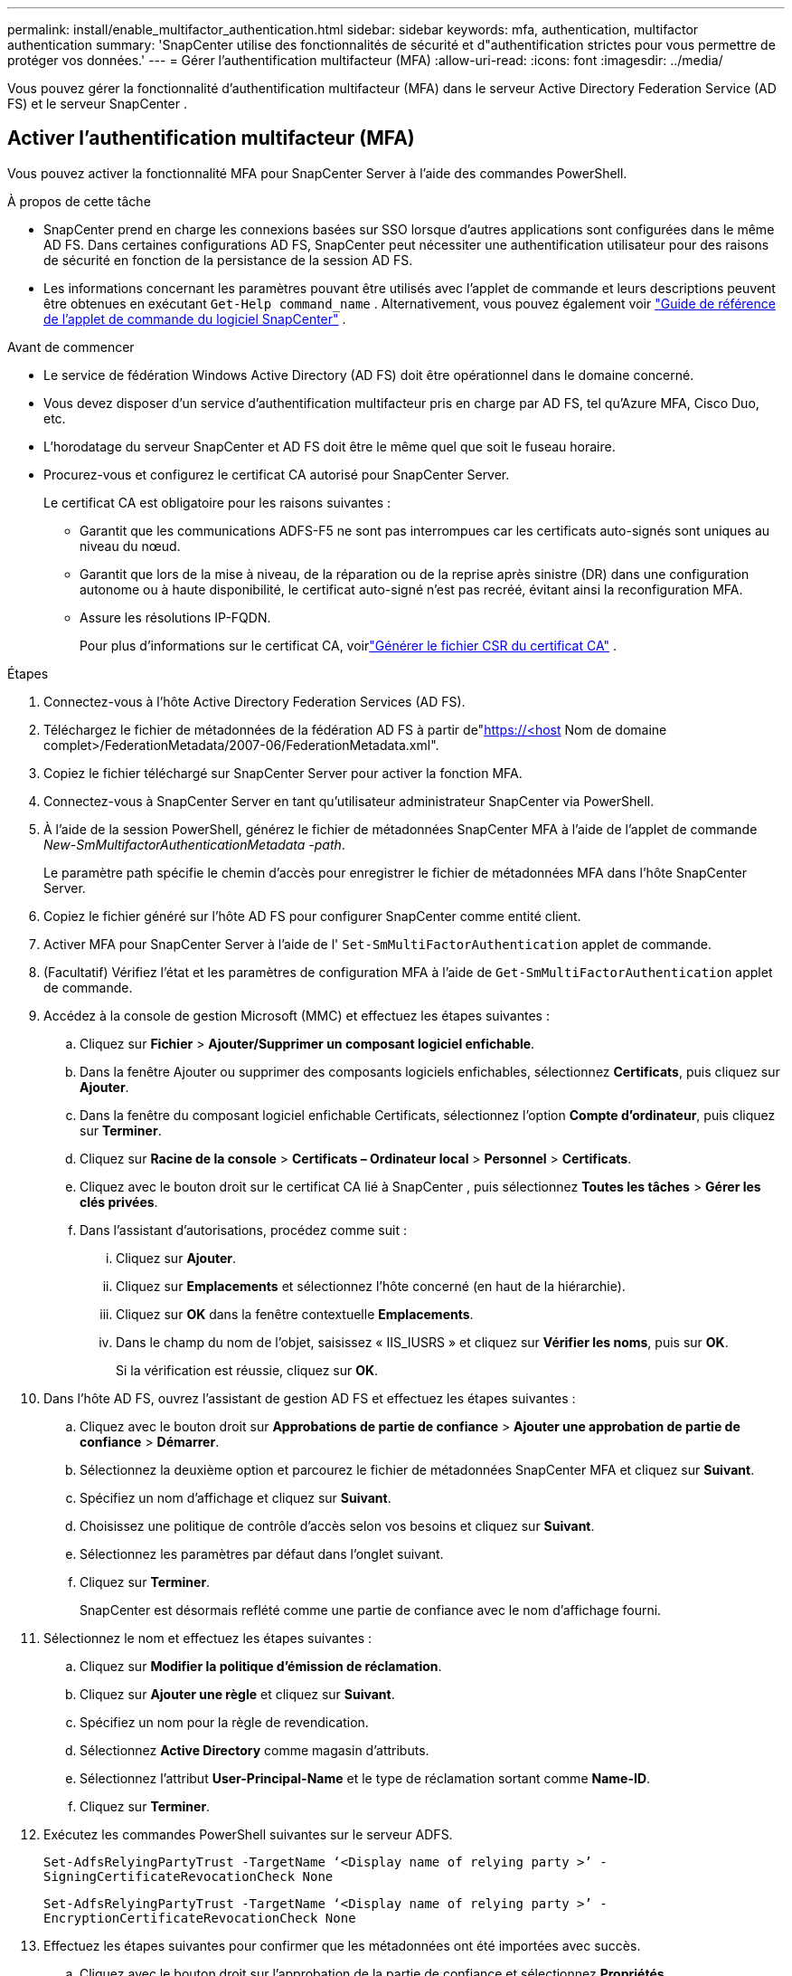 ---
permalink: install/enable_multifactor_authentication.html 
sidebar: sidebar 
keywords: mfa, authentication, multifactor authentication 
summary: 'SnapCenter utilise des fonctionnalités de sécurité et d"authentification strictes pour vous permettre de protéger vos données.' 
---
= Gérer l'authentification multifacteur (MFA)
:allow-uri-read: 
:icons: font
:imagesdir: ../media/


[role="lead"]
Vous pouvez gérer la fonctionnalité d’authentification multifacteur (MFA) dans le serveur Active Directory Federation Service (AD FS) et le serveur SnapCenter .



== Activer l'authentification multifacteur (MFA)

Vous pouvez activer la fonctionnalité MFA pour SnapCenter Server à l’aide des commandes PowerShell.

.À propos de cette tâche
* SnapCenter prend en charge les connexions basées sur SSO lorsque d’autres applications sont configurées dans le même AD FS.  Dans certaines configurations AD FS, SnapCenter peut nécessiter une authentification utilisateur pour des raisons de sécurité en fonction de la persistance de la session AD FS.
* Les informations concernant les paramètres pouvant être utilisés avec l'applet de commande et leurs descriptions peuvent être obtenues en exécutant `Get-Help command_name` .  Alternativement, vous pouvez également voir https://docs.netapp.com/us-en/snapcenter-cmdlets/index.html["Guide de référence de l'applet de commande du logiciel SnapCenter"^] .


.Avant de commencer
* Le service de fédération Windows Active Directory (AD FS) doit être opérationnel dans le domaine concerné.
* Vous devez disposer d’un service d’authentification multifacteur pris en charge par AD FS, tel qu’Azure MFA, Cisco Duo, etc.
* L'horodatage du serveur SnapCenter et AD FS doit être le même quel que soit le fuseau horaire.
* Procurez-vous et configurez le certificat CA autorisé pour SnapCenter Server.
+
Le certificat CA est obligatoire pour les raisons suivantes :

+
** Garantit que les communications ADFS-F5 ne sont pas interrompues car les certificats auto-signés sont uniques au niveau du nœud.
** Garantit que lors de la mise à niveau, de la réparation ou de la reprise après sinistre (DR) dans une configuration autonome ou à haute disponibilité, le certificat auto-signé n'est pas recréé, évitant ainsi la reconfiguration MFA.
** Assure les résolutions IP-FQDN.
+
Pour plus d'informations sur le certificat CA, voirlink:../install/reference_generate_CA_certificate_CSR_file.html["Générer le fichier CSR du certificat CA"^] .





.Étapes
. Connectez-vous à l’hôte Active Directory Federation Services (AD FS).
. Téléchargez le fichier de métadonnées de la fédération AD FS à partir de"https://<host[] Nom de domaine complet>/FederationMetadata/2007-06/FederationMetadata.xml".
. Copiez le fichier téléchargé sur SnapCenter Server pour activer la fonction MFA.
. Connectez-vous à SnapCenter Server en tant qu’utilisateur administrateur SnapCenter via PowerShell.
. À l’aide de la session PowerShell, générez le fichier de métadonnées SnapCenter MFA à l’aide de l’applet de commande _New-SmMultifactorAuthenticationMetadata -path_.
+
Le paramètre path spécifie le chemin d'accès pour enregistrer le fichier de métadonnées MFA dans l'hôte SnapCenter Server.

. Copiez le fichier généré sur l’hôte AD FS pour configurer SnapCenter comme entité client.
. Activer MFA pour SnapCenter Server à l'aide de l' `Set-SmMultiFactorAuthentication` applet de commande.
. (Facultatif) Vérifiez l'état et les paramètres de configuration MFA à l'aide de `Get-SmMultiFactorAuthentication` applet de commande.
. Accédez à la console de gestion Microsoft (MMC) et effectuez les étapes suivantes :
+
.. Cliquez sur *Fichier* > *Ajouter/Supprimer un composant logiciel enfichable*.
.. Dans la fenêtre Ajouter ou supprimer des composants logiciels enfichables, sélectionnez *Certificats*, puis cliquez sur *Ajouter*.
.. Dans la fenêtre du composant logiciel enfichable Certificats, sélectionnez l’option *Compte d’ordinateur*, puis cliquez sur *Terminer*.
.. Cliquez sur *Racine de la console* > *Certificats – Ordinateur local* > *Personnel* > *Certificats*.
.. Cliquez avec le bouton droit sur le certificat CA lié à SnapCenter , puis sélectionnez *Toutes les tâches* > *Gérer les clés privées*.
.. Dans l’assistant d’autorisations, procédez comme suit :
+
... Cliquez sur *Ajouter*.
... Cliquez sur *Emplacements* et sélectionnez l'hôte concerné (en haut de la hiérarchie).
... Cliquez sur *OK* dans la fenêtre contextuelle *Emplacements*.
... Dans le champ du nom de l'objet, saisissez « IIS_IUSRS » et cliquez sur *Vérifier les noms*, puis sur *OK*.
+
Si la vérification est réussie, cliquez sur *OK*.





. Dans l’hôte AD FS, ouvrez l’assistant de gestion AD FS et effectuez les étapes suivantes :
+
.. Cliquez avec le bouton droit sur *Approbations de partie de confiance* > *Ajouter une approbation de partie de confiance* > *Démarrer*.
.. Sélectionnez la deuxième option et parcourez le fichier de métadonnées SnapCenter MFA et cliquez sur *Suivant*.
.. Spécifiez un nom d’affichage et cliquez sur *Suivant*.
.. Choisissez une politique de contrôle d’accès selon vos besoins et cliquez sur *Suivant*.
.. Sélectionnez les paramètres par défaut dans l'onglet suivant.
.. Cliquez sur *Terminer*.
+
SnapCenter est désormais reflété comme une partie de confiance avec le nom d'affichage fourni.



. Sélectionnez le nom et effectuez les étapes suivantes :
+
.. Cliquez sur *Modifier la politique d’émission de réclamation*.
.. Cliquez sur *Ajouter une règle* et cliquez sur *Suivant*.
.. Spécifiez un nom pour la règle de revendication.
.. Sélectionnez *Active Directory* comme magasin d’attributs.
.. Sélectionnez l'attribut *User-Principal-Name* et le type de réclamation sortant comme *Name-ID*.
.. Cliquez sur *Terminer*.


. Exécutez les commandes PowerShell suivantes sur le serveur ADFS.
+
`Set-AdfsRelyingPartyTrust -TargetName ‘<Display name of relying party >’ -SigningCertificateRevocationCheck None`

+
`Set-AdfsRelyingPartyTrust -TargetName ‘<Display name of relying party >’ -EncryptionCertificateRevocationCheck None`

. Effectuez les étapes suivantes pour confirmer que les métadonnées ont été importées avec succès.
+
.. Cliquez avec le bouton droit sur l’approbation de la partie de confiance et sélectionnez *Propriétés*.
.. Assurez-vous que les champs Points de terminaison, Identifiants et Signature sont renseignés.


. Fermez tous les onglets du navigateur et rouvrez un navigateur pour effacer les cookies de session existants ou actifs, puis reconnectez-vous.


La fonctionnalité SnapCenter MFA peut également être activée à l'aide des API REST.

Pour obtenir des informations de dépannage, consultez https://kb.netapp.com/mgmt/SnapCenter/SnapCenter_MFA_login_error_The_SAML_message_response_1_doesnt_match_the_expected_response_2["Les tentatives de connexion simultanées dans plusieurs onglets affichent une erreur MFA"] .



== Mettre à jour les métadonnées AD FS MFA

Vous devez mettre à jour les métadonnées AD FS MFA dans SnapCenter chaque fois qu'une modification est apportée au serveur AD FS, comme une mise à niveau, un renouvellement de certificat d'autorité de certification, une reprise après sinistre, etc.

.Étapes
. Téléchargez le fichier de métadonnées de la fédération AD FS à partir de"https://<host[] Nom de domaine complet>/FederationMetadata/2007-06/FederationMetadata.xml"
. Copiez le fichier téléchargé sur SnapCenter Server pour mettre à jour la configuration MFA.
. Mettez à jour les métadonnées AD FS dans SnapCenter en exécutant l’applet de commande suivante :
+
`Set-SmMultiFactorAuthentication -Path <location of ADFS MFA metadata xml file>`

. Fermez tous les onglets du navigateur et rouvrez un navigateur pour effacer les cookies de session existants ou actifs, puis reconnectez-vous.




== Mettre à jour les métadonnées SnapCenter MFA

Vous devez mettre à jour les métadonnées SnapCenter MFA dans AD FS chaque fois qu'une modification est apportée au serveur ADFS, telle qu'une réparation, un renouvellement de certificat CA, une reprise après sinistre, etc.

.Étapes
. Dans l’hôte AD FS, ouvrez l’assistant de gestion AD FS et effectuez les étapes suivantes :
+
.. Sélectionnez *Fiducies de partie de confiance*.
.. Cliquez avec le bouton droit sur la partie de confiance qui a été créée pour SnapCenter et sélectionnez *Supprimer*.
+
Le nom défini par l'utilisateur de la partie de confiance sera affiché.

.. Activer l’authentification multifacteur (MFA).
+
Voir link:../install/enable_multifactor_authentication.html["Activer l'authentification multifacteur"] .



. Fermez tous les onglets du navigateur et rouvrez un navigateur pour effacer les cookies de session existants ou actifs, puis reconnectez-vous.




== Désactiver l'authentification multifacteur (MFA)

.Étapes
. Désactivez MFA et nettoyez les fichiers de configuration qui ont été créés lorsque MFA a été activé à l'aide de l' `Set-SmMultiFactorAuthentication` applet de commande.
. Fermez tous les onglets du navigateur et rouvrez un navigateur pour effacer les cookies de session existants ou actifs, puis reconnectez-vous.

